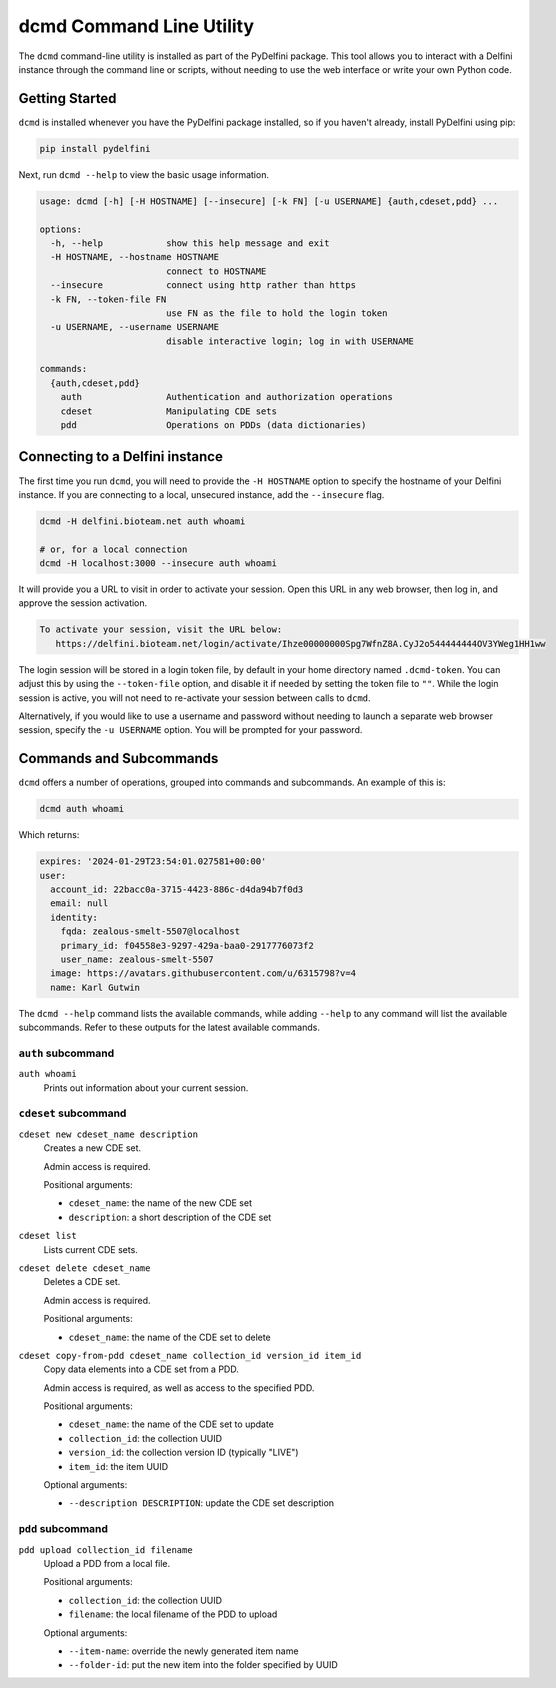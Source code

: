 dcmd Command Line Utility
=========================

The ``dcmd`` command-line utility is installed as part of the PyDelfini
package. This tool allows you to interact with a Delfini instance
through the command line or scripts, without needing to use the web
interface or write your own Python code.

Getting Started
---------------

``dcmd`` is installed whenever you have the PyDelfini package
installed, so if you haven't already, install PyDelfini using pip:

.. code-block:: bash

  pip install pydelfini

Next, run ``dcmd --help`` to view the basic usage information.

.. code-block:: bash

  usage: dcmd [-h] [-H HOSTNAME] [--insecure] [-k FN] [-u USERNAME] {auth,cdeset,pdd} ...

  options:
    -h, --help            show this help message and exit
    -H HOSTNAME, --hostname HOSTNAME
                          connect to HOSTNAME
    --insecure            connect using http rather than https
    -k FN, --token-file FN
                          use FN as the file to hold the login token
    -u USERNAME, --username USERNAME
                          disable interactive login; log in with USERNAME

  commands:
    {auth,cdeset,pdd}
      auth                Authentication and authorization operations
      cdeset              Manipulating CDE sets
      pdd                 Operations on PDDs (data dictionaries)

Connecting to a Delfini instance
-------------------------------

The first time you run ``dcmd``, you will need to provide the ``-H
HOSTNAME`` option to specify the hostname of your Delfini instance. If
you are connecting to a local, unsecured instance, add the
``--insecure`` flag.

.. code-block:: bash

  dcmd -H delfini.bioteam.net auth whoami

  # or, for a local connection
  dcmd -H localhost:3000 --insecure auth whoami

It will provide you a URL to visit in order to activate your session.
Open this URL in any web browser, then log in, and approve the session
activation.

.. code-block::

 To activate your session, visit the URL below:
    https://delfini.bioteam.net/login/activate/Ihze00000000Spg7WfnZ8A.CyJ2o544444444OV3YWeg1HH1ww

The login session will be stored in a login token file, by default in
your home directory named ``.dcmd-token``. You can adjust this by
using the ``--token-file`` option, and disable it if needed by setting
the token file to ``""``. While the login session is active, you will
not need to re-activate your session between calls to ``dcmd``.

Alternatively, if you would like to use a username and password
without needing to launch a separate web browser session, specify the
``-u USERNAME`` option. You will be prompted for your password.

Commands and Subcommands
------------------------

``dcmd`` offers a number of operations, grouped into commands and
subcommands. An example of this is:

.. code-block:: bash

  dcmd auth whoami

Which returns:

.. code-block:: yaml

  expires: '2024-01-29T23:54:01.027581+00:00'
  user:
    account_id: 22bacc0a-3715-4423-886c-d4da94b7f0d3
    email: null
    identity:
      fqda: zealous-smelt-5507@localhost
      primary_id: f04558e3-9297-429a-baa0-2917776073f2
      user_name: zealous-smelt-5507
    image: https://avatars.githubusercontent.com/u/6315798?v=4
    name: Karl Gutwin

The ``dcmd --help`` command lists the available commands, while adding
``--help`` to any command will list the available subcommands. Refer
to these outputs for the latest available commands.


``auth`` subcommand
^^^^^^^^^^^^^^^^^^^

``auth whoami``
   Prints out information about your current session.


``cdeset`` subcommand
^^^^^^^^^^^^^^^^^^^^^

``cdeset new cdeset_name description``
   Creates a new CDE set.

   Admin access is required.

   Positional arguments:

   * ``cdeset_name``: the name of the new CDE set
   * ``description``: a short description of the CDE set

``cdeset list``
   Lists current CDE sets.

``cdeset delete cdeset_name``
   Deletes a CDE set.

   Admin access is required.

   Positional arguments:

   * ``cdeset_name``: the name of the CDE set to delete

``cdeset copy-from-pdd cdeset_name collection_id version_id item_id``
   Copy data elements into a CDE set from a PDD.

   Admin access is required, as well as access to the specified PDD.

   Positional arguments:

   * ``cdeset_name``: the name of the CDE set to update
   * ``collection_id``: the collection UUID
   * ``version_id``: the collection version ID (typically "LIVE")
   * ``item_id``: the item UUID

   Optional arguments:

   * ``--description DESCRIPTION``: update the CDE set description


``pdd`` subcommand
^^^^^^^^^^^^^^^^^^

``pdd upload collection_id filename``
   Upload a PDD from a local file.

   Positional arguments:

   * ``collection_id``: the collection UUID
   * ``filename``: the local filename of the PDD to upload

   Optional arguments:

   * ``--item-name``: override the newly generated item name
   * ``--folder-id``: put the new item into the folder specified by UUID
